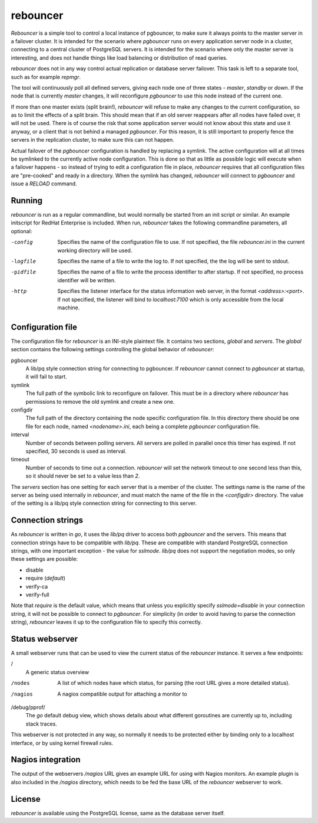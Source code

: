 =========
rebouncer
=========

`Rebouncer` is a simple tool to control a local instance of pgbouncer, to
make sure it always points to the master server in a failover cluster. It
is intended for the scenario where `pgbouncer` runs on every application
server node in a cluster, connecting to a central cluster of PostgreSQL
servers. It is intended for the scenario where only the master server
is interesting, and does not handle things like load balancing or
distribution of read queries.

`rebouncer` does not in any way control actual replication or database
server failover. This task is left to a separate tool, such as for
example `repmgr`.

The tool will continuously poll all defined servers, giving each node one
of three states - `master`, `standby` or `down`. If the node that is
currently `master` changes, it will reconfigure `pgbouncer` to use
this node instead of the current one.

If more than one master exists (split brain!), `rebouncer` will refuse
to make any changes to the current configuration, so as to limit the
effects of a split brain. This should mean that if an old server
reappears after all nodes have failed over, it will not be used. There
is of course the risk that some application server would not know
about this state and use it anyway, or a client that is not behind
a managed `pgbouncer`. For this reason, it is still important to properly
fence the servers in the replication cluster, to make sure this can
not happen.

Actual failover of the `pgbouncer` configuration is handled by replacing
a symlink. The active configuration will at all times be symlinked to the
currently active node configuration. This is done so that as little as
possible logic will execute when a failover happens - so instead of
trying to edit a configuration file in place, `rebouncer` requires that
all configuration files are "pre-cooked" and ready in a directory. When
the symlink has changed, `rebouncer` will connect to `pgbouncer` and issue
a `RELOAD` command.

Running
-------
`rebouncer` is run as a regular commandline, but would normally be started
from an init script or similar. An example initscript for RedHat Enterprise
is included. When run, `rebouncer` takes the following commandline
parameters, all optional:

-config
  Specifies the name of the configuration file to use. If not specified,
  the file `rebouncer.ini` in the current working directory will be used.
-logfile
  Specifies the name of a file to write the log to. If not specified, the
  the log will be sent to stdout.
-pidfile
  Specifies the name of a file to write the process identifier to after
  startup. If not specified, no process identifier will be written.
-http
  Specifies the listener interface for the status information web server,
  in the format `<address>:<port>`. If not specified, the listener will
  bind to `localhost:7100` which is only accessible from the local machine.


Configuration file
------------------
The configuration file for `rebouncer` is an INI-style plaintext file.
It contains two sections, `global` and `servers`. The `global` section
contains the following settings controlling the global behavior of
`rebouncer`:

pgbouncer
  A lib/pq style connection string for connecting to pgbouncer. If
  `rebouncer` cannot connect to `pgbouncer` at startup, it will fail
  to start.
symlink
  The full path of the symbolic link to reconfigure on failover. This
  must be in a directory where `rebouncer` has permissions to remove
  the old symlink and create a new one.
configdir
  The full path of the directory containing the node specific
  configuration file. In this directory there should be one file for
  each node, named `<nodename>.ini`, each being a complete
  `pgbouncer` configuration file.
interval
  Number of seconds between polling servers. All servers are polled
  in parallel once this timer has expired. If not specified, 30 seconds
  is used as interval.
timeout
  Number of seconds to time out a connection. `rebouncer` will set the
  network timeout to one second less than this, so it should never be
  set to a value less than `2`.

The `servers` section has one setting for each server that is a member
of the cluster. The settings name is the name of the server as being
used internally in `rebouncer`, and must match the name of the file in
the `<configdir>` directory. The value of the setting is a lib/pq
style connection string for connecting to this server.

Connection strings
------------------
As `rebouncer` is written in `go`, it uses the `lib/pq` driver to access
both `pgbouncer` and the servers. This means that connection strings have
to be compatible with `lib/pq`. These are compatible with standard
PostgreSQL connection strings, with one important exception - the
value for `sslmode`. `lib/pq` does not support the negotiation modes, so
only these settings are possible:

* disable
* require (*default*)
* verify-ca
* verify-full

Note that `require` is the default value, which means that unless you
explicitly specify `sslmode=disable` in your connection string, it will
not be possible to connect to `pgbouncer`. For simplicity (in order to
avoid having to parse the connection string), `rebouncer` leaves it up
to the configuration file to specify this correctly.

Status webserver
----------------
A small webserver runs that can be used to view the current status of
the `rebouncer` instance. It serves a few endpoints:

/
  A generic status overview
/nodes
  A list of which nodes have which status, for parsing (the root URL
  gives a more detailed status).
/nagios
  A nagios compatible output for attaching a monitor to
/debug/pprof/
  The `go` default debug view, which shows details about what different
  goroutines are currently up to, including stack traces.

This webserver is not protected in any way, so normally it needs to be
protected either by binding only to a localhost interface, or by using
kernel firewall rules.

Nagios integration
------------------
The output of the webservers `/nagios` URL gives an example URL for using
with Nagios monitors. An example plugin is also included in the
`/nagios` directory, which needs to be fed the base URL of the `rebouncer`
webserver to work.

License
-------
`rebouncer` is available using the PostgreSQL license, same as the database
server itself.
